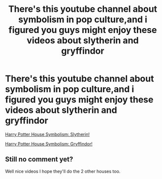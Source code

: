 #+TITLE: There's this youtube channel about symbolism in pop culture,and i figured you guys might enjoy these videos about slytherin and gryffindor

* There's this youtube channel about symbolism in pop culture,and i figured you guys might enjoy these videos about slytherin and gryffindor
:PROPERTIES:
:Author: robertmcruz
:Score: 0
:DateUnix: 1533504288.0
:DateShort: 2018-Aug-06
:END:
[[https://www.youtube.com/watch?v=1RGSdiiHYhQ&feature=push-u-sub&attr_tag=VgdFx3EP10k1eCIb%3A6][Harry Potter House Symbolism: Slytherin!]]

[[https://www.youtube.com/watch?v=_ro-Qr2yiIs&t=372s][Harry Potter House Symbolism: Gryffindor!]]


** Still no comment yet?

Well nice videos I hope they'll do the 2 other houses too.
:PROPERTIES:
:Author: MoleOfWar
:Score: 1
:DateUnix: 1533924046.0
:DateShort: 2018-Aug-10
:END:
